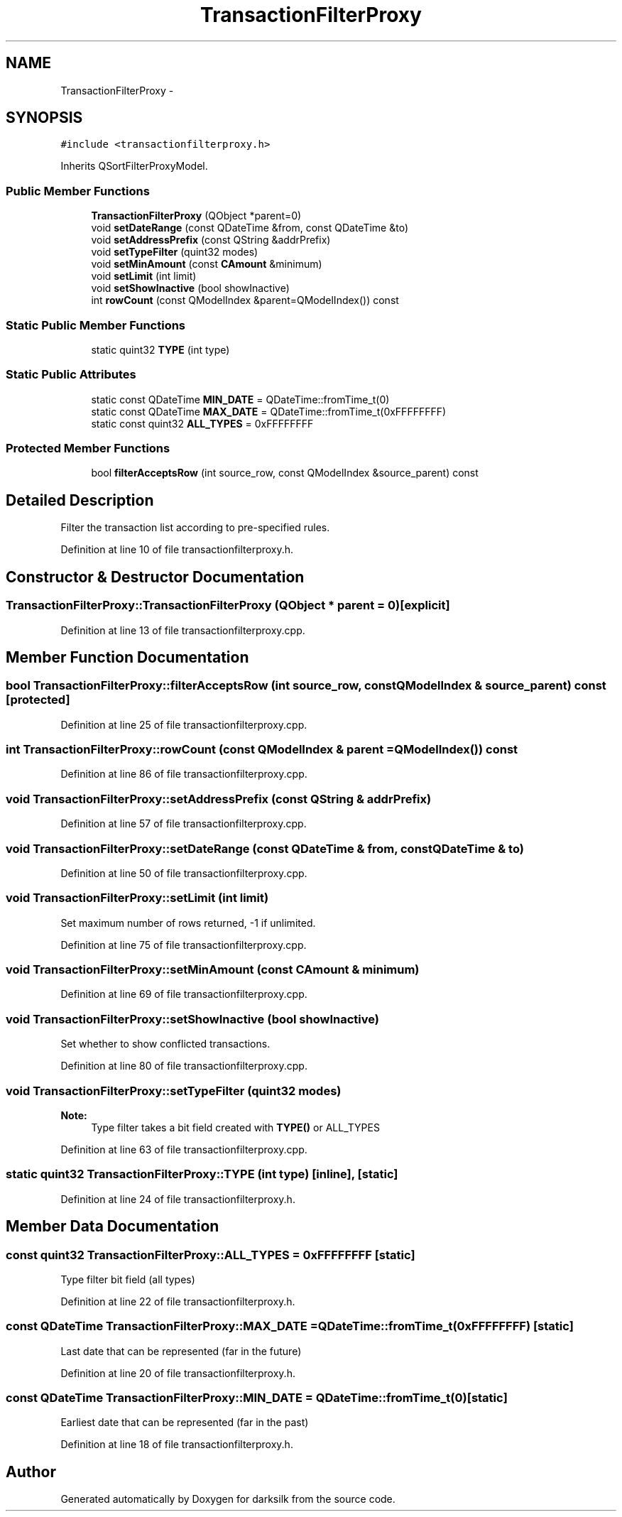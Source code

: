 .TH "TransactionFilterProxy" 3 "Wed Feb 10 2016" "Version 1.0.0.0" "darksilk" \" -*- nroff -*-
.ad l
.nh
.SH NAME
TransactionFilterProxy \- 
.SH SYNOPSIS
.br
.PP
.PP
\fC#include <transactionfilterproxy\&.h>\fP
.PP
Inherits QSortFilterProxyModel\&.
.SS "Public Member Functions"

.in +1c
.ti -1c
.RI "\fBTransactionFilterProxy\fP (QObject *parent=0)"
.br
.ti -1c
.RI "void \fBsetDateRange\fP (const QDateTime &from, const QDateTime &to)"
.br
.ti -1c
.RI "void \fBsetAddressPrefix\fP (const QString &addrPrefix)"
.br
.ti -1c
.RI "void \fBsetTypeFilter\fP (quint32 modes)"
.br
.ti -1c
.RI "void \fBsetMinAmount\fP (const \fBCAmount\fP &minimum)"
.br
.ti -1c
.RI "void \fBsetLimit\fP (int limit)"
.br
.ti -1c
.RI "void \fBsetShowInactive\fP (bool showInactive)"
.br
.ti -1c
.RI "int \fBrowCount\fP (const QModelIndex &parent=QModelIndex()) const "
.br
.in -1c
.SS "Static Public Member Functions"

.in +1c
.ti -1c
.RI "static quint32 \fBTYPE\fP (int type)"
.br
.in -1c
.SS "Static Public Attributes"

.in +1c
.ti -1c
.RI "static const QDateTime \fBMIN_DATE\fP = QDateTime::fromTime_t(0)"
.br
.ti -1c
.RI "static const QDateTime \fBMAX_DATE\fP = QDateTime::fromTime_t(0xFFFFFFFF)"
.br
.ti -1c
.RI "static const quint32 \fBALL_TYPES\fP = 0xFFFFFFFF"
.br
.in -1c
.SS "Protected Member Functions"

.in +1c
.ti -1c
.RI "bool \fBfilterAcceptsRow\fP (int source_row, const QModelIndex &source_parent) const "
.br
.in -1c
.SH "Detailed Description"
.PP 
Filter the transaction list according to pre-specified rules\&. 
.PP
Definition at line 10 of file transactionfilterproxy\&.h\&.
.SH "Constructor & Destructor Documentation"
.PP 
.SS "TransactionFilterProxy::TransactionFilterProxy (QObject * parent = \fC0\fP)\fC [explicit]\fP"

.PP
Definition at line 13 of file transactionfilterproxy\&.cpp\&.
.SH "Member Function Documentation"
.PP 
.SS "bool TransactionFilterProxy::filterAcceptsRow (int source_row, const QModelIndex & source_parent) const\fC [protected]\fP"

.PP
Definition at line 25 of file transactionfilterproxy\&.cpp\&.
.SS "int TransactionFilterProxy::rowCount (const QModelIndex & parent = \fCQModelIndex()\fP) const"

.PP
Definition at line 86 of file transactionfilterproxy\&.cpp\&.
.SS "void TransactionFilterProxy::setAddressPrefix (const QString & addrPrefix)"

.PP
Definition at line 57 of file transactionfilterproxy\&.cpp\&.
.SS "void TransactionFilterProxy::setDateRange (const QDateTime & from, const QDateTime & to)"

.PP
Definition at line 50 of file transactionfilterproxy\&.cpp\&.
.SS "void TransactionFilterProxy::setLimit (int limit)"
Set maximum number of rows returned, -1 if unlimited\&. 
.PP
Definition at line 75 of file transactionfilterproxy\&.cpp\&.
.SS "void TransactionFilterProxy::setMinAmount (const \fBCAmount\fP & minimum)"

.PP
Definition at line 69 of file transactionfilterproxy\&.cpp\&.
.SS "void TransactionFilterProxy::setShowInactive (bool showInactive)"
Set whether to show conflicted transactions\&. 
.PP
Definition at line 80 of file transactionfilterproxy\&.cpp\&.
.SS "void TransactionFilterProxy::setTypeFilter (quint32 modes)"

.PP
\fBNote:\fP
.RS 4
Type filter takes a bit field created with \fBTYPE()\fP or ALL_TYPES 
.RE
.PP

.PP
Definition at line 63 of file transactionfilterproxy\&.cpp\&.
.SS "static quint32 TransactionFilterProxy::TYPE (int type)\fC [inline]\fP, \fC [static]\fP"

.PP
Definition at line 24 of file transactionfilterproxy\&.h\&.
.SH "Member Data Documentation"
.PP 
.SS "const quint32 TransactionFilterProxy::ALL_TYPES = 0xFFFFFFFF\fC [static]\fP"
Type filter bit field (all types) 
.PP
Definition at line 22 of file transactionfilterproxy\&.h\&.
.SS "const QDateTime TransactionFilterProxy::MAX_DATE = QDateTime::fromTime_t(0xFFFFFFFF)\fC [static]\fP"
Last date that can be represented (far in the future) 
.PP
Definition at line 20 of file transactionfilterproxy\&.h\&.
.SS "const QDateTime TransactionFilterProxy::MIN_DATE = QDateTime::fromTime_t(0)\fC [static]\fP"
Earliest date that can be represented (far in the past) 
.PP
Definition at line 18 of file transactionfilterproxy\&.h\&.

.SH "Author"
.PP 
Generated automatically by Doxygen for darksilk from the source code\&.
